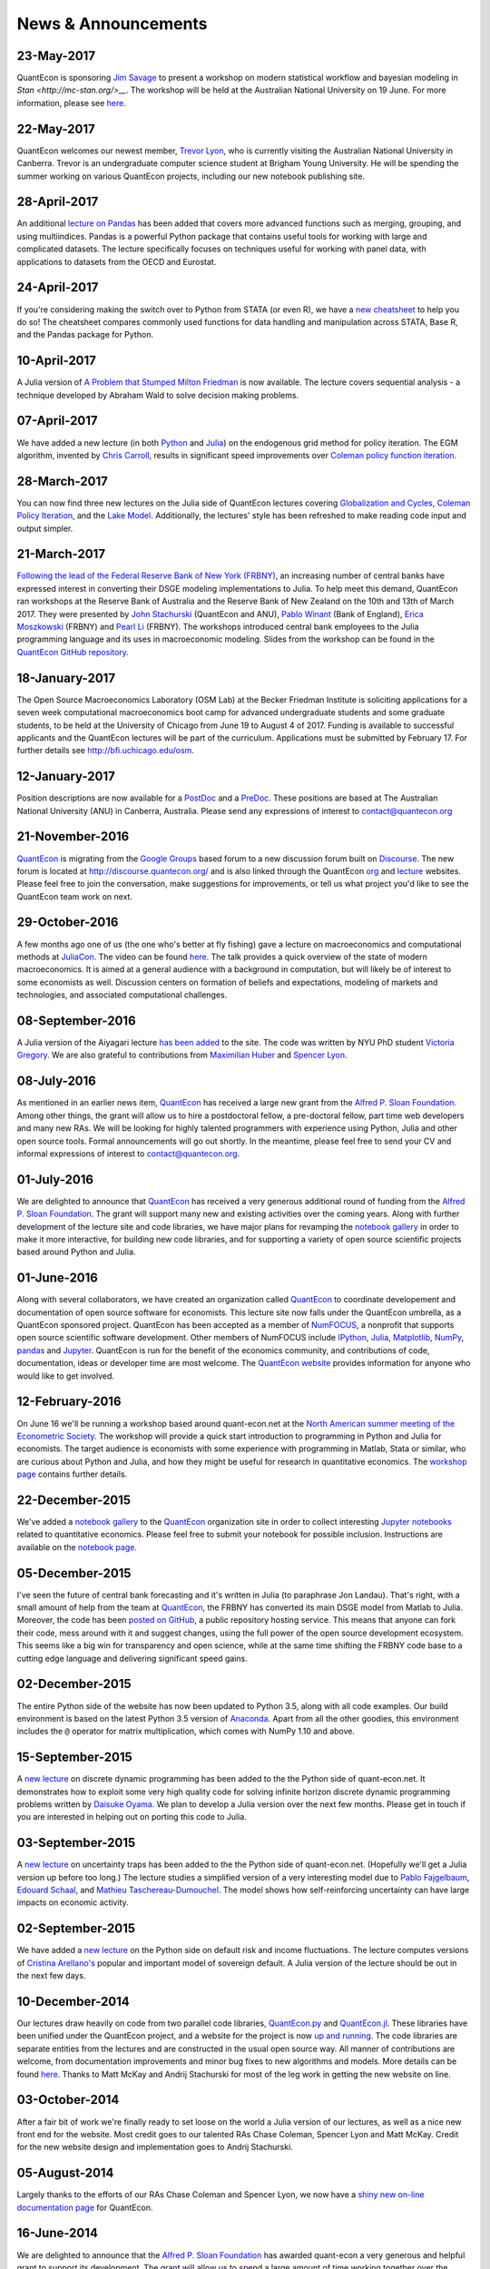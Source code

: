 .. _news:

*************************
News & Announcements
*************************

23-May-2017
-----------

QuantEcon is sponsoring `Jim Savage <https://modernstatisticalworkflow.blogspot.com.au/>`__  to present a workshop on modern statistical workflow and bayesian modeling in  `Stan <http://mc-stan.org/>__`. The workshop will be held at the Australian  National University on 19 June. For more information, please see `here <https://quantecon.org/bayesian-workshop-2017.html>`__.


22-May-2017
-----------

QuantEcon welcomes our newest member, `Trevor Lyon <https://github.com/tlyon3>`__,  who is currently visiting the Australian National University in Canberra.  Trevor is an undergraduate computer science student at Brigham Young University.  He will be spending the summer working on various QuantEcon projects,  including our new notebook publishing site.


28-April-2017
-------------

An additional `lecture on Pandas <https://lectures.quantecon.org/py/pandas_panel.html>`__  has been added that covers more advanced functions such as merging, grouping, and using  multiindices. Pandas is a powerful Python package that contains useful tools for working  with large and complicated datasets. The lecture specifically focuses on techniques  useful for working with panel data, with applications to datasets from the OECD and Eurostat.


24-April-2017
-------------

If you're considering making the switch over to Python from STATA (or even R), we have a `new cheatsheet <https://cheatsheets.quantecon.org/stats-cheatsheet.html>`__ to help you do so! The cheatsheet compares commonly used functions for data handling and manipulation across STATA, Base R, and the Pandas package for Python. 


10-April-2017
-------------

A Julia version of `A Problem that Stumped Milton Friedman  <https://lectures.quantecon.org/jl/wald_friedman.html>`__ is now available.  The lecture covers sequential analysis - a technique developed by Abraham Wald  to solve decision making problems.


07-April-2017
-------------

We have added a new lecture (in both `Python <https://lectures.quantecon.org/py/egm_policy_iter.html>`__  and `Julia <https://lectures.quantecon.org/jl/egm_policy_iter.html>`__) on the endogenous grid method for policy iteration. The EGM algorithm, invented by `Chris Carroll <http://www.econ2.jhu.edu/people/ccarroll/>`__, results in significant speed improvements over `Coleman policy function iteration <https://lectures.quantecon.org/py/coleman_policy_iter.html>`__.


28-March-2017
-------------

You can now find three new lectures on the Julia side of QuantEcon lectures covering  `Globalization and Cycles <https://lectures.quantecon.org/jl/matsuyama.html>`__,  `Coleman Policy Iteration <https://lectures.quantecon.org/jl/coleman_policy_iter.html>`__,  and the `Lake Model <https://lectures.quantecon.org/jl/lake_model.html>`__.  Additionally, the lectures' style has been refreshed to make reading  code input and output simpler. 


21-March-2017
-------------

`Following the lead of the Federal Reserve Bank of New York (FRBNY) <http://libertystreeteconomics.newyorkfed.org/2015/12/the-frbny-dsge-model-meets-julia.html>`__, an increasing number of central banks have expressed interest in converting their DSGE modeling implementations to Julia. To help meet this demand, QuantEcon ran workshops at the Reserve Bank of Australia and the Reserve Bank of New Zealand on the 10th and 13th of March 2017.  They were presented by `John Stachurski <http://johnstachurski.net/>`__ (QuantEcon and ANU), `Pablo Winant <http://www.mosphere.fr/>`__ (Bank of England), `Erica Moszkowski <https://github.com/emoszkowski>`__ (FRBNY) and `Pearl Li <https://github.com/pearlzli>`__ (FRBNY). The workshops introduced central bank employees to the Julia programming language and its uses in macroeconomic modeling. Slides from the workshop can be found in the `QuantEcon GitHub repository <https://github.com/QuantEcon/RBA_RBNZ_Workshops>`__.


18-January-2017
---------------

The Open Source Macroeconomics Laboratory (OSM Lab) at the Becker Friedman Institute is soliciting applications for a seven week computational macroeconomics boot camp for advanced undergraduate students and some graduate students, to be held at the University of Chicago from June 19 to August 4 of 2017.  Funding is available to successful applicants and the QuantEcon lectures will be part of the curriculum.  Applications must  be submitted by February 17.  For further details see http://bfi.uchicago.edu/osm.


12-January-2017
---------------

Position descriptions are now available for a `PostDoc <https://drive.google.com/file/d/0Bx9LyXzJWN5iUzNoNDcyVC1UM00/view?usp=sharing>`__ and a `PreDoc <https://drive.google.com/file/d/0Bx9LyXzJWN5iRVVnODM1NmdqcE0/view?usp=sharing>`__. These positions are based at The Australian National University (ANU) in Canberra, Australia. Please send any expressions of interest to contact@quantecon.org


21-November-2016
----------------

`QuantEcon <http://quantecon.org>`__ is migrating from the `Google Groups <https://groups.google.com/d/forum/quantecon>`__ based forum to a new discussion forum built on `Discourse <http://www.discourse.org/>`__. The new forum is located at http://discourse.quantecon.org/ and is also linked through the QuantEcon `org <http://quantecon.org/>`__ and `lecture <http://lectures.quantecon.org/>`__ websites. Please feel free to join the conversation, make suggestions for improvements, or tell us what project you'd like to see the QuantEcon team work on next.


29-October-2016
---------------

A few months ago one of us (the one who's better at fly fishing) gave a lecture on macroeconomics and computational methods at `JuliaCon <http://juliacon.org/>`__.  The video can be found `here <https://www.youtube.com/watch?v=KkKBwJkYgVk>`__. The talk provides a quick overview of the state of modern macroeconomics. It is aimed at a general audience with a background in computation, but will likely be of interest to some economists as well.  Discussion centers on formation of beliefs and expectations, modeling of markets and technologies, and associated computational challenges.


08-September-2016
-----------------

A Julia version of the Aiyagari lecture `has been added <http://quant-econ.net/jl/aiyagari.html>`__ to the site.  The code was written by NYU PhD student `Victoria Gregory <https://github.com/vgregory757>`__.  We are also grateful to contributions from `Maximilian Huber <https://github.com/MaximilianJHuber>`__ and `Spencer Lyon <https://github.com/sglyon>`__.


08-July-2016
------------

As mentioned in an earlier news item, `QuantEcon <http://quantecon.org/index.html>`__ has received a large new grant from the `Alfred P. Sloan Foundation <http://www.sloan.org/>`__.  Among other things, the grant will allow us to hire a postdoctoral fellow, a pre-doctoral fellow, part time web developers and many new RAs.  We will be looking for highly talented programmers with experience using Python, Julia and other open source tools.  Formal announcements will go out shortly.  In the meantime, please feel free to send your CV and informal expressions of interest to contact@quantecon.org.


01-July-2016
------------

We are delighted to announce that `QuantEcon <http://quantecon.org/index.html>`__ has received a very generous additional round of funding from the `Alfred P. Sloan Foundation <http://www.sloan.org/>`__. The grant will support many new and existing activities over the coming years.  Along with further development of the lecture site and code libraries, we have major plans for revamping the `notebook gallery <http://quantecon.org/notebooks.html>`__ in order to make it more interactive, for building new code libraries, and for supporting a variety of open source scientific projects based around Python and Julia.


01-June-2016
------------

Along with several collaborators, we have created an organization called `QuantEcon <http://quantecon.org/index.html>`__ to coordinate developement and documentation of open source software for economists. This lecture site now falls under the QuantEcon umbrella, as a QuantEcon sponsored project.   QuantEcon has been accepted as a member of `NumFOCUS <http://www.numfocus.org/>`__, a nonprofit that supports open source scientific software development.  Other members of NumFOCUS include `IPython <http://ipython.org/>`__, `Julia <http://julialang.org/>`__, `Matplotlib <http://matplotlib.org/>`__, `NumPy <http://www.numpy.org/>`__, `pandas <http://pandas.pydata.org/>`__ and `Jupyter <https://jupyter.org/>`__. QuantEcon is run for the benefit of the economics community, and contributions of code, documentation, ideas or developer time are most welcome.  The `QuantEcon website <http://quantecon.org/index.html>`__ provides information for anyone who would like to get involved.


12-February-2016
----------------

On June 16 we'll be running a workshop based around quant-econ.net at the `North American summer meeting of the Econometric Society <http://sites.sas.upenn.edu/nasm-2016/>`__.  The workshop will provide a quick start introduction to programming in Python and Julia for economists.  The target audience is economists with some experience with programming in Matlab, Stata or similar, who are curious about Python and Julia, and how they might be useful for research in quantitative economics.  The `workshop page <http://quantecon.org/econometric_society_workshop.html>`__ contains further details.


22-December-2015
----------------

We've added a `notebook gallery <http://quantecon.org/notebooks.html>`__ to the `QuantEcon <http://quantecon.org/index.html>`__ organization site in order to collect interesting `Jupyter notebooks <http://jupyter.org/>`__ related to quantitative economics.  Please feel free to submit your notebook for possible inclusion.  Instructions are available on the `notebook page <http://quantecon.org/notebooks.html>`__.


05-December-2015
----------------

I've seen the future of central bank forecasting and it's written in Julia (to paraphrase Jon Landau).  That's right, with a small amount of help from the team at `QuantEcon <http://quantecon.org/>`__, the FRBNY has converted its main DSGE model from Matlab to Julia. Moreover, the code has been `posted on GitHub <https://github.com/FRBNY-DSGE/DSGE.jl>`__, a public repository hosting service.  This means that anyone can fork their code, mess around with it and suggest changes, using the full power of the open source development ecosystem.  This seems like a big win for transparency and open science, while at the same time shifting the FRBNY code base to a cutting edge language and delivering significant speed gains.


02-December-2015
----------------

The entire Python side of the website has now been updated to Python 3.5, along with all code examples.  Our build environment is based on the latest Python 3.5 version of `Anaconda <https://www.continuum.io/why-anaconda>`__. Apart from all the other goodies, this environment includes the ``@`` operator for matrix multiplication, which comes with NumPy 1.10 and above.


15-September-2015
-----------------

A `new lecture <http://quant-econ.net/py/discrete_dp.html>`__ on discrete dynamic programming has been added to the the Python side of quant-econ.net. It demonstrates how to exploit some very high quality code for solving infinite horizon discrete dynamic programming problems written by `Daisuke Oyama <https://github.com/oyamad>`__.  We plan to develop a Julia version over the next few months.  Please get in touch if you are interested in helping out on porting this code to Julia.


03-September-2015
-----------------

A `new lecture <http://quant-econ.net/py/uncertainty_traps.html>`__ on uncertainty traps has been added to the the Python side of quant-econ.net.  (Hopefully we'll get a Julia version up before too long.)  The lecture studies a simplified version of a very interesting model due to `Pablo Fajgelbaum <http://economics.ucla.edu/person/pablo-fajgelbaum/>`__, `Edouard Schaal <https://sites.google.com/site/edouardschaal/>`__, and `Mathieu Taschereau-Dumouchel <http://www.mathtd.com/>`__. The model shows how self-reinforcing uncertainty can have large impacts on economic activity.


02-September-2015
-----------------

We have added a `new lecture <http://quant-econ.net/py/arellano.html>`__ on the Python side on default risk and income fluctuations.  The lecture computes versions of `Cristina Arellano's <http://www.cristinaarellano.com/>`__ popular and important model of sovereign default. A Julia version of the lecture should be out in the next few days.


10-December-2014
----------------

Our lectures draw heavily on code from two parallel code libraries, `QuantEcon.py <https://github.com/QuantEcon/QuantEcon.py>`__ and `QuantEcon.jl <https://github.com/QuantEcon/QuantEcon.jl>`__.  These libraries have been unified under the QuantEcon project, and a website for the project is now `up and running <http://quantecon.org/>`__.  The code libraries are separate entities from the lectures and are constructed in the usual open source way.  All manner of contributions are welcome, from documentation improvements and minor bug fixes to new algorithms and models.  More details can be found `here <http://quantecon.org/get_involved.html>`__.  Thanks to Matt McKay and Andrij Stachurski for most of the leg work in getting the new website on line.


03-October-2014
---------------

After a fair bit of work we're finally ready to set loose on the world a Julia version of our lectures, as well as a nice new front end for the website. Most credit goes to our talented RAs Chase Coleman, Spencer Lyon and Matt McKay. Credit for the new website design and implementation goes to Andrij Stachurski.


05-August-2014
--------------

Largely thanks to the efforts of our RAs Chase Coleman and Spencer Lyon, we now have a `shiny new on-line documentation page <https://quanteconpy.readthedocs.org/en/latest/>`__ for QuantEcon.


16-June-2014
------------

We are delighted to announce that the `Alfred P. Sloan Foundation <http://www.sloan.org/>`__ has awarded quant-econ a very generous and helpful grant to support its development.  The grant will allow us to spend a large amount of time working together over the coming years, with the objective of building up the code libraries and adding many new applications in all fields of economics and econometrics.  It will also fund travel, workshops and conference presentations, and allow us to employ a postdoctoral fellow and a number of research assistants.

We feel very fortunate to be partnering with the outstanding team at the Sloan Foundation, and look forward to seeing quant-econ develop into a important resource for all economists.


10-June-2014
------------

The past few weeks have been spent reorganizing the code library, combining the most useful programs into a package called QuantEcon.  In practice this means that you can now ``import quantecon as qe``, in just the same way that you ``import numpy as np``.  The package can be found on `pypi <https://pypi.python.org/pypi/quantecon/>`__.  Details and installation instructions can be found `here <http://quantecon.org/python_index.html>`__.

Like the great majority of Python libraries, QuantEcon is open source and we welcome contributions of high quality code for solving important economic models.


